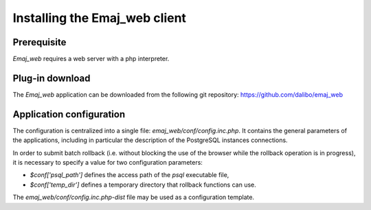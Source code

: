 Installing the Emaj_web client
==============================

Prerequisite
------------

*Emaj_web* requires a web server with a php interpreter.


Plug-in download
----------------

The *Emaj_web* application can be downloaded from the following git repository:
https://github.com/dalibo/emaj_web


Application configuration
-------------------------

The configuration is centralized into a single file: *emaj_web/conf/config.inc.php*. It contains the general parameters of the applications, including in particular the description of the PostgreSQL instances connections.

In order to submit batch rollback (i.e. without blocking the use of the browser while the rollback operation is in progress), it is necessary to specify a value for two configuration parameters:

* *$conf['psql_path']* defines the access path of the *psql* executable file,
* *$conf['temp_dir']* defines a temporary directory that rollback functions can use.

The *emaj_web/conf/config.inc.php-dist* file may be used as a configuration template.

